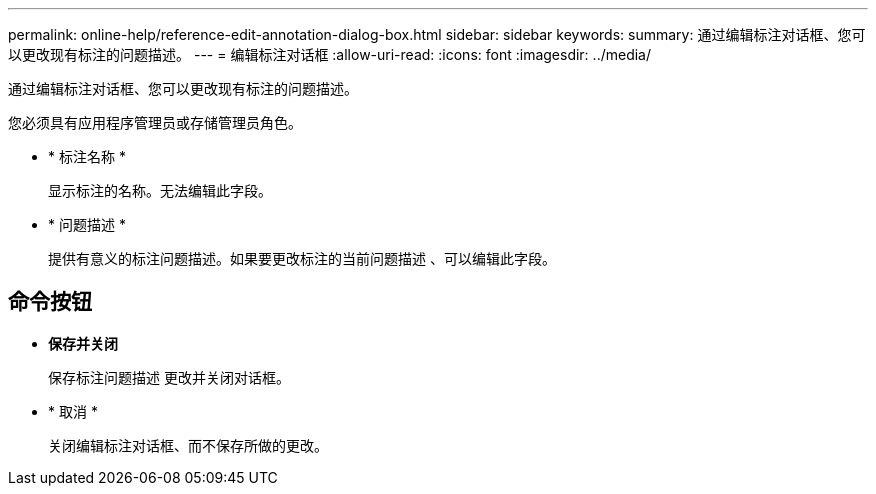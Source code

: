 ---
permalink: online-help/reference-edit-annotation-dialog-box.html 
sidebar: sidebar 
keywords:  
summary: 通过编辑标注对话框、您可以更改现有标注的问题描述。 
---
= 编辑标注对话框
:allow-uri-read: 
:icons: font
:imagesdir: ../media/


[role="lead"]
通过编辑标注对话框、您可以更改现有标注的问题描述。

您必须具有应用程序管理员或存储管理员角色。

* * 标注名称 *
+
显示标注的名称。无法编辑此字段。

* * 问题描述 *
+
提供有意义的标注问题描述。如果要更改标注的当前问题描述 、可以编辑此字段。





== 命令按钮

* *保存并关闭*
+
保存标注问题描述 更改并关闭对话框。

* * 取消 *
+
关闭编辑标注对话框、而不保存所做的更改。


